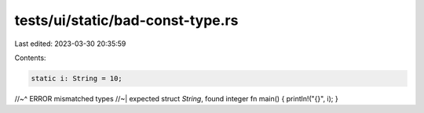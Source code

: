 tests/ui/static/bad-const-type.rs
=================================

Last edited: 2023-03-30 20:35:59

Contents:

.. code-block:: rs

    static i: String = 10;
//~^ ERROR mismatched types
//~| expected struct `String`, found integer
fn main() { println!("{}", i); }


